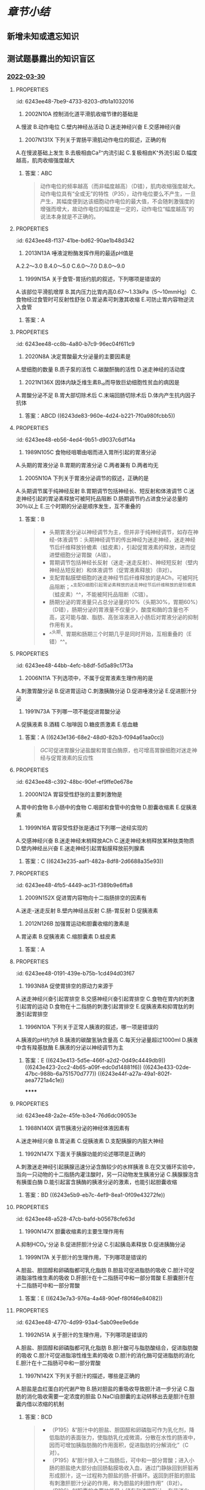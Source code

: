 #+deck:生理学::消化和吸收

* [[章节小结]] 
:PROPERTIES:
:END:
** 新增未知或遗忘知识
** 测试题暴露出的知识盲区
*** [[file:../journals/2022_03_30.org][2022-03-30]]
**** :PROPERTIES:
:id: 6243ee48-7be9-4733-8203-dfb1a1032016
:END:
2. 2002N10A 控制消化道平滑肌收缩节律的基础是 
A.慢波
B.动作电位
C.壁内神经丛活动
D.迷走神经兴奋
E.交感神经兴奋
***** 答案：A ((6243dad8-cc70-414e-a7eb-bba8f53176db))
**** :PROPERTIES:
:id: 6243ee48-ad3e-45fc-920c-3ca3070b7503
:END:
7. 2007N131X 下列关于胃肠平滑肌动作电位的叙述，正确的有 
A.在慢波基础上发生
B.去极相由Ca²⁺内流引起
C.复极相由K⁺外流引起
D.幅度越高，肌肉收缩强度越大
***** 答案：ABC 
#+BEGIN_QUOTE
动作电位的频率越高（而非幅度越高）（D错），肌肉收缩强度越大。动作电位具有“全或无”的特性（P35），动作电位要么不产生，一旦产生，其幅度便到达该细胞动作电位的最大值，不会随刺激强度的增强而增大，故动作电位的幅度是一定的，动作电位“幅度越高”的说法本身就是不正确的。
#+END_QUOTE
**** :PROPERTIES:
:id: 6243ee48-f137-41be-bd62-90ae1b48d342
:END:
8. 2013N13A 唾液淀粉酶发挥作用的最适pH值是 
A.2.2～3.0
B.4.0～5.0
C.6.0～7.0
D.8.0～9.0
***** TODO 答案：C 
#+BEGIN_QUOTE
唾液淀粉酶可水解淀粉为麦芽糖，该酶的最适pH为中性，pH低于4.5时将完全失活。
#+END_QUOTE
**** :PROPERTIES:
:id: 6243ee48-3b3c-4fa4-a753-7a5701a5025e
:END:
12. 1999N15A 关于食管-胃括约肌的叙述，下列哪项是错误的 
A.该部位平滑肌增厚
B.其内压力比胃内高0.67～1.33kPa（5～10mmHg）
C.食物经过食管时可反射性舒张
D.胃泌素可刺激其收缩
E.可防止胃内容物逆流入食管
***** 答案：A
**** :PROPERTIES:
:id: 6243ee48-cc8b-4a80-b7c9-96ec04f611c9
:END:
15. 2020N8A 决定胃酸最大分泌量的主要因素是 
A.壁细胞的数量
B.质子泵的活性
C.碳酸酐酶的活性
D.迷走神经的活动度
***** 答案：A ((6243dcec-6475-412c-80db-eafd8c4198b6)) 
#+BEGIN_QUOTE
最大胃酸分泌量（MAO）是指经五肽胃泌素刺激后，1小时内壁细胞充分发挥其分泌功能，所能分泌的胃酸量。最大胃酸分泌量反映了理想状态下壁细胞所能分泌的最大胃酸量，其大小主要与壁细胞的数量（A对）有关，胃癌和慢性萎缩性胃炎患者，因壁细胞大量减少，最大胃酸分泌量显著降低。
#+END_QUOTE
**** :PROPERTIES:
:id: 6243ee48-a417-4416-906a-6766b5dfedf9
:END:
28. 2021N136X 因体内缺乏维生素B₁₂而导致巨幼细胞性贫血的病因是 
A.胃酸分泌不足
B.胃大部切除术后
C.末端回肠切除术后
D.体内产生抗内因子抗体
***** 答案：ABCD ((6243de83-960e-4d24-b221-7f0a980fcbb5))
**** :PROPERTIES:
:id: 6243ee48-eb56-4ed4-9b51-d9037c6df14a
:END:
30. 1989N105C 食物经咀嚼由咽而进入胃所引起的胃液分泌 
A.头期的胃液分泌
B.胃期的胃液分泌
C.两者兼有
D.两者均无
***** 答案：C 
#+BEGIN_QUOTE
咀嚼及吞咽过程中通过口腔和咽部感受器反射性引起的胃液分泌，为头期胃液分泌；食物进入胃以后，可刺激胃壁上的机械感受器和化学感受器，促进胃液大量分泌，为胃期胃液分泌。故食物经咀嚼由咽而进入胃所引起的胃液分泌既包括了头期胃液分泌（A对），又包括了胃期胃液分泌（B对）。本题AB均对，正确答案为C。
#+END_QUOTE
**** :PROPERTIES:
:id: 6243ee48-654f-419f-9d72-09ac767e56e8
:END:
32. 2005N10A 下列关于胃液分泌调节的叙述，正确的是 
A.头期调节属于纯神经反射
B.胃期调节包括神经长、短反射和体液调节
C.迷走神经引起的胃泌素释放可被阿托品阻断
D.肠期调节约占进食分泌总量的30％以上
E.三个时期的分泌是顺序发生，互不重叠的
***** 答案：B 
#+BEGIN_QUOTE
- 头期胃液分泌以神经调节为主，但并非于纯神经调节，如存在神经-体液调节：头期神经调节的传出神经为迷走神经，迷走神经节后纤维释放铃蟾素（蛙皮素），引起促胃液素的释放，进而促进壁细胞分泌胃酸（A错）。
- 胃期调节包括神经长反射（迷走-迷走反射）、神经短反射（壁内神经丛短反射）和体液调节（促胃液素释放）（B对）。
- 支配胃黏膜壁细胞的迷走神经节后纤维释放的是ACh，可被阿托品阻断；^^支配G细胞引起胃泌素释放的迷走神经节后纤维释放的是铃蟾素（蛙皮素）^^，不能被阿托品阻断（C错）。
- 肠期分泌的胃液量只占总分泌量的10%（头期30%，胃期60%）（D错），肠期分泌的胃液量不仅量少，酸度和酶的含量也不高，这可能与酸、脂肪、高张溶液进入小肠后对胃液分泌的抑制作用有关。
- ^^头期、胃期和肠期三个时期几乎是同时开始，互相重叠的（E错）^^。
#+END_QUOTE
**** :PROPERTIES:
:id: 6243ee48-44bb-4efc-b8df-5d5a89c17f3a
:END:
39. 2006N11A 下列选项中，不属于促胃液素生理作用的是 
A.刺激胃酸分泌
B.促进胃运动
C.刺激胰酶分泌
D.促进唾液分泌
E.促进胆汁分泌
***** 答案：D ((6243e0a3-cb03-40cb-896c-9bcabc0cba17))
**** :PROPERTIES:
:id: 6243ee48-2725-4c92-a821-f80134613b73
:END:
40. 1991N73A 下列哪一项不能促进胃酸分泌 
A.促胰液素
B.酒精
C.咖啡因
D.糖皮质激素
E.低血糖
***** 答案：A ((6243e136-68e2-48d0-82b3-f094a61aa0cc)) 
#+BEGIN_QUOTE
[[GC]]可促进胃腺分泌盐酸和胃蛋白酶原，也可增高胃腺细胞对迷走神经与促胃液素的反应性
#+END_QUOTE
**** :PROPERTIES:
:id: 6243ee48-c392-48bc-90ef-ef9ffe0e678e
:END:
46. 2000N12A 胃容受性舒张的主要刺激物是 
A.胃中的食物
B.小肠中的食物
C.咽部和食管中的食物
D.胆囊收缩素
E.促胰液素
***** 答案：C ((6243e1d8-a938-44ec-83e8-056c98f25f29))
**** :PROPERTIES:
:id: 6243ee48-cbaf-404e-a476-8fe6a09ad4dc
:END:
49. 1999N16A 胃容受性舒张是通过下列哪一途经实现的 
A.交感神经兴奋
B.迷走神经末梢释放ACh
C.迷走神经末梢释放某种肽类物质
D.壁内神经丛兴奋
E.迷走神经引起胃黏膜释放前列腺素
***** 答案：C ((6243e235-aaf1-482a-8df8-2d6688a35e93))
**** :PROPERTIES:
:id: 6243ee48-4fb5-4449-ac31-f389b9e6ffa8
:END:
53. 2009N152X 促进胃内容物向十二指肠排空的因素有 
A.迷走-迷走反射
B.壁内神经丛反射
C.肠-胃反射
D.促胰液素
***** 答案：AB ((6243e2a3-0a9c-4942-befc-185fe093bd65))
**** :PROPERTIES:
:id: 6243ee48-9594-47f7-9953-f178a9f932a6
:END:
57. 2012N126B 加强胃运动和胆囊收缩的激素是 
A.胃泌素
B.促胰液素
C.缩胆囊素
D.蛙皮素
***** 答案：A
**** :PROPERTIES:
:id: 6243ee48-0191-439e-b75b-1cd494d03f67
:END:
58. 1993N8A 促使胃排空的原动力来源于 
A.迷走神经兴奋引起胃排空
B.交感神经兴奋引起胃排空
C.食物在胃内的刺激引起胃的运动
D.食物在十二指肠的刺激引起胃排空
E.促胰液素和抑胃肽的刺激引起胃排空
***** 答案：C 
#+BEGIN_QUOTE
- 胃排空的原动力为胃平滑肌的收缩，而迷走神经兴奋（A）和食物在胃内的刺激（C）均能促进胃平滑肌的收缩。
- 本题的标准答案给出的是C，可能与迷走神经兴奋往往因食物在胃内的刺激引起，食物在胃内的刺激才是胃排空原动力产生的源头有关（食物在胃内的刺激→迷走神经兴奋→胃平滑肌的收缩）。
#+END_QUOTE
**** :PROPERTIES:
:id: 6243ee48-f8bb-4d56-ac6b-388a79ce5920
:END:
59. 1996N10A 下列关于正常人胰液的叙述，哪一项是错误的 
A.胰液的pH约为8
B.胰液的碳酸氢钠含量高
C.每天分泌量超过1000ml
D.胰液中含有羧基肽酶
E.胰液的分泌以神经调节为主
***** 答案：E ((6243e413-5d5e-466f-a2d2-0d49c4449db9)) ((6243e423-2cc2-4b65-a09f-edc0d14881f6)) ((6243e433-02de-47bc-988b-6a751570d777)) ((6243e44f-a27a-49a1-802f-aea7721a4c1e))
******
**** :PROPERTIES:
:id: 6243ee48-2a2e-45fe-b3e4-76d6dc09053e
:END:
65. 1988N140X 调节胰液分泌的神经体液因素有 
A.迷走神经兴奋
B.胃泌素
C.促胰液素
D.支配胰腺的内脏大神经
***** 答案：ABCD 
#+BEGIN_QUOTE
调节胰液分泌的神经体液因素包括：①神经因素包括迷走神经和内脏大神经（属交感神经）（AD对），其中迷走神经起主要作用；②体液因素包括促胰液素（C对）、缩胆囊素、胃泌素（B对）、血管活性肠肽等，其中促胰液素和缩胆囊素起主要作用。
#+END_QUOTE
((6243e50f-bd39-4933-a7d6-658e1e688bcd))
**** :PROPERTIES:
:id: 6243ee48-be21-40cd-a21a-79bb3b988e32
:END:
67. 1992N147X 下面关于胰腺功能的论述哪项是正确的 
A.刺激迷走神经引起胰腺迅速分泌含酶较少的水样胰液
B.在交叉循环实验中，当向一只动物的十二指肠内灌注酸时，另一只动物发生胰液分泌
C.胰腺腺泡含有胰蛋白酶
D.能引起富含胰酶的胰液分泌的激素，也能引起胆囊收缩
***** 答案：BD ((6243e5b9-eb7c-4ef9-8ea1-0f09e43272fe))
**** :PROPERTIES:
:id: 6243ee48-a528-47cb-bafd-b05678cfe63d
:END:
76. 1990N147X 胆囊收缩素的主要生理作用有 
A.抑制HCO₃⁻分泌
B.促进肝胆汁分泌
C.引起胰岛素释放
D.促进胰酶分泌
***** 答案：BCD 
#+BEGIN_QUOTE
促胃液素、促胰液素、缩胆囊素（C对）和抑胃肽（GIP）等胃肠激素均可促进胰岛素分泌
#+END_QUOTE 
#+BEGIN_QUOTE
- 胆囊收缩素又称缩胆囊素，由小肠黏膜I细胞分泌。其生理功能极为广泛及多样化，且大部分功能与促胰液素（1998N11A和2010N12A）一致，七、八版生理学教材提及的功能包括：舒血管作用（七版P170）、促进胃蛋白酶原分泌（七版P176）、促进胰腺外分泌部组织的生长（P181）、舒张食管下括约肌（P183）、抑制胃的运动，延缓胃排空（P181、七版P180）、促进或抑制（为主）胃酸的分泌、促进胰酶分泌（P194）（D对）、引起胆囊收缩，促进胆汁排出（P194）、促进胆汁分泌（P196）（B对）、促进小肠液分泌（P197）、促进胰岛素分泌（P390）（C对）、促进胰高血糖素分泌（P391）、促进胰HCO₃⁻分泌（七版P170 表6-3）（A错）、抑制食管-胃括约肌收缩（七版P170 表6-3）、刺激小肠平滑肌收缩、促进小肠运动（七版P170 表6-3）等等。
#+END_QUOTE
**** :PROPERTIES:
:id: 6243ee48-25cd-4031-914b-5162fb4ef7f4
:END:
83. 1999N17A 关于胆汁的生理作用，下列哪项是错误的 
A.胆盐、胆固醇和卵磷脂都可乳化脂肪
B.胆盐可促进脂肪的吸收
C.胆汁可促进脂溶性维生素的吸收
D.肝胆汁在十二指肠可中和一部分胃酸
E.胆囊胆汁在十二指肠可中和一部分胃酸
***** 答案：E ((6243e7a3-976a-4a48-90ef-f80f46e84082))
**** :PROPERTIES:
:id: 6243ee48-4770-4d99-93a4-5ab09ee9e6de
:END:
84. 1992N51A 关于胆汁的生理作用，下列哪项是错误的 
A.胆盐、胆固醇和卵磷脂都可乳化脂肪
B.胆汁酸可与脂肪酸结合，促进脂肪酸的吸收
C.胆汁可促进脂溶性维生素的吸收
D.胆汁的消化酶可促进脂肪的消化
E.胆汁在十二指肠可中和一部分胃酸
***** 答案：D ((6243e809-90c4-4f02-bda4-9e35f1e332c6))
**** :PROPERTIES:
:id: 6243ee48-df16-4cad-9683-69f944b2a709
:END:
89. 1997N142X 下列关于胆汁的描述，哪些是正确的 
A.胆盐是血红蛋白的代谢产物
B.肠对胆盐的重吸收导致胆汁进一步分泌
C.脂肪的消化吸收需要一定浓度的胆盐
D.NaCl自胆囊的主动转移出去是胆汁在胆囊内借以浓缩的机制
***** 答案：BCD 
#+BEGIN_QUOTE
- （P195）&“胆汁中的胆盐、胆固醇和卵磷脂可作为乳化剂，降低脂肪的表面张力，使脂肪乳化成微滴，分散在水性的肠液中，因而可增加胰脂肪酶的作用面积，促进脂肪的分解消化”（C对）。
- （P195）&“胆汁排入十二指肠后，可中和一部分胃酸；进入小肠的胆盐绝大部分由回肠黏膜吸收入血，通过门静脉回到肝脏再形成胆汁，这一过程称为胆盐的肠-肝循环。返回到肝脏的胆盐有刺激肝胆汁分泌的作用，称为胆盐的利胆作用”（B对）。
- （P196）&“胆囊的主要功能是：储存和浓缩胆汁。在非消化期，壶腹括约肌收缩而胆囊舒张，因而肝胆汁经胆囊管流入胆囊内储存；在储存期，胆囊黏膜能吸收其中的水分和无机盐类，使胆汁浓缩4～10倍”（D对）。
#+END_QUOTE
**** :PROPERTIES:
:id: 6243ee48-a3ce-4c41-80a2-21a14e0c4c33
:END:
93. 1991N81B 给狗静脉注射稀释的胆汁10ml，可引起 
A.胰液和胆汁分泌都减少
B.胰液和胆汁分泌增加
C.胰液和胆汁分泌都不变
D.胰液分泌不变，胆汁分泌增加
E.胰液分泌增加，胆汁分泌不变
***** 答案：D ((6243e959-d010-4074-bb5a-5faaaad4fb48))
**** :PROPERTIES:
:id: 6243ee48-e991-49f0-aee5-e8c56a917d57
:END:
98. 2017N137X 小肠运动的形式 
A.紧张性收缩
B.分节运动
C.集团蠕动
D.逆蠕动
***** 答案：ABD ((6243e9db-e121-44f1-9880-8840c8e1ab3b))
**** :PROPERTIES:
:id: 6243ee48-bf57-4ef6-8398-5c848483d055
:END:
101. 1990N47A 糖类、蛋白质和脂肪的消化产物大部分吸收的部位是在 
A.十二指肠
B.空肠及回肠
C.十二指肠和空肠
D.十二指肠、空肠及回肠
E.回肠
***** 答案：C ((6243ea3f-8929-4fcc-91f7-dfd9b0f80885)) ((6243ea4f-10e8-41ba-ac15-9f6f89c43d3f))
**** :PROPERTIES:
:id: 6243ee48-6688-4f0f-b17d-8b89a604724d
:END:
106. 2011N11A 下列选项中，能促进Ca²⁺在小肠吸收的因素是 
A.葡萄糖
B.植酸
C.草酸盐
D.磷酸盐
***** 答案：A 
#+BEGIN_QUOTE
Ca²⁺只有在水溶性状态下才能被吸收，葡萄糖经氧化之后能与钙结合形成水溶性的葡萄糖酸钙，从而能促进钙的吸收（A对）。植酸、草酸盐、磷酸盐均可与Ca²⁺结合形成不溶性的沉淀而抑制钙的吸收（BCD错）。
#+END_QUOTE
**** :PROPERTIES:
:id: 6243ee48-7396-4017-aa83-ace0ecde7866
:END:
111. 1990N106C 脂肪分解产物在小肠的吸收途径 
A.通过毛细血管吸收
B.通过毛细淋巴管吸收
C.两都兼有
D.两者均无
***** 答案：C 
#+BEGIN_QUOTE
中、短链三酰甘油水解产生的脂肪酸和一酰甘油，在小肠上皮细胞中不再变化，它们是水溶性的，可直接进入血液而不进入淋巴循环
#+END_QUOTE
****
